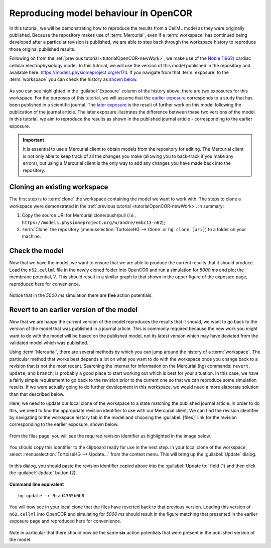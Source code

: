 .. _tutorialOpenCOR-reproduce:

Reproducing model behaviour in OpenCOR
======================================

In this tutorial, we will be demonstrating how to reproduce the results from a CellML model as they were originally published. Because the repository makes use of :term:`Mercurial`, even if a :term:`workspace` has continued being developed after a particular revision is published, we are able to step back through the workspace history to reproduce those original published results.

Following on from the :ref:`previous tutorial <tutorialOpenCOR-newWork>`, we make use of the `Noble (1962) <http://www.ncbi.nlm.nih.gov/pmc/articles/PMC1359535/>`_ cardiac cellular electrophysiology model. In this tutorial, we will use the version of this model published in the repository and available here: `<https://models.physiomeproject.org/e/174>`_. If you navigate from that :term:`exposure` to the :term:`workspace` you can check the history as `shown below <https://models.physiomeproject.org/w/andre/embc13-n62/@@shortlog>`_.

.. figure:: images/reproduce01.png
   :align: center
   :width: 80%

As you can see highlighted in the :guilabel:`Exposure` column of the history above, there are two exposures for this workspace. For the purposes of this tutorial, we will assume that the `earlier exposure <https://models.physiomeproject.org/e/173>`_ corresponds to a study that has been published in a scientific journal. The `later exposure <https://models.physiomeproject.org/e/174>`_ is the result of further work on this model following the publication of the journal article. The later exposure illustrates the difference between these two versions of the model. In this tutorial, we aim to reproduce the results as shown in the published journal article - corresponding to the earlier exposure.

.. important::
   It is essential to use a Mercurial client to obtain models from the repository for editing. The Mercurial client is not only able to keep track of all the changes you make (allowing you to back-track if you make any errors), but using a Mercurial client is the only way to add any changes you have made back into the repository.

Cloning an existing workspace
-----------------------------

The first step is to :term:`clone` the workspace containing the model we want to work with. The steps to clone a workspace were demonstrated in the :ref:`previous tutorial <tutorialOpenCOR-newWork>`. In summary:

#. Copy the source URI for Mercurial clone/push/pull (*i.e.,* ``https://models.physiomeproject.org/w/andre/embc13-n62``);
#. :term:`Clone` the repository (:menuselection:`TortoiseHG --> Clone` or ``hg clone [uri]``) to a folder on your machine.

Check the model
---------------

Now that we have the model, we want to ensure that we are able to produce the current results that it should produce. Load the ``n62.cellml`` file in the newly cloned folder into OpenCOR and run a simulation for *5000 ms* and plot the membrane potential, ``V``. This should result in a similar graph to that shown in the upper figure of the exposure page, reproduced here for convenience.

.. figure:: images/reproduce02.png
   :align: center
   :width: 80%

Notice that in the *5000 ms* simulation there are **five** action potentials.

Revert to an earlier version of the model
-----------------------------------------

Now that we are happy the current version of the model reproduces the results that it should, we want to go back to the version of the model that was published in a journal article. This is commonly required because the new work you might want to do with the model will be based on the published model, not its latest version which may have deviated from the validated model which was published.

Using :term:`Mercurial`, there are several methods by which you can jump around the history of a :term:`workspace`. The particular method that works best depends a lot on what you want to do with the workspace once you change back to a revision that is not the most recent. Searching the internet for information on the Mercurial (hg) commands: ``revert``, ``update``, and ``branch``; is probably a good place to start working out which is best for your situation. In this case, we have a fairly simple requirement to go back to the revision prior to the current one so that we can reproduce some simulation results. If we were actually going to do further development in this workspace, we would need a more elaborate solution than that described below.

Here, we need to update our local clone of the workspace to a state matching the published journal article. In order to do this, we need to find the appropriate revision identifier to use with our Mercurial client. We can find the revision identifier by navigating to the workspace history tab in the model and choosing the :guilabel:`[files]` link for the revision corresponding to the earlier exposure, shown below.

.. figure:: images/reproduce03.png
   :align: center
   :width: 80%

From the files page, you will see the required revision identifier as highlighted in the image below.

.. figure:: images/reproduce04.png
   :align: center
   :width: 80%

You should copy this identifier to the clipboard ready for use in the next step. In your local clone of the workspace, select :menuselection:`TortoiseHG --> Update...` from the context menu. This will bring up the :guilabel:`Update` dialog.

.. figure:: images/hgUpdate-1.png
   :align: center
   :width: 80%

In this dialog, you should paste the revision identifier copied above into the :guilabel:`Update to:` field (1) and then click the :guilabel:`Update` button (2).

.. figure:: images/hgUpdate-2.png
   :align: center
   :width: 80%

**Command line equivalent** ::

   hg update -r 9cad4365b0b8

You will now see in your local clone that the files have reverted back to that previous version. Loading this version of ``n62.cellml`` into OpenCOR and simulating for *5000 ms* should result in the figure matching that presented in the earlier exposure page and reproduced here for convenience.

.. figure:: images/reproduce05.png
   :align: center
   :width: 80%

Note in particular that there should now be the same **six** action potentials that were present in the published version of the model.
